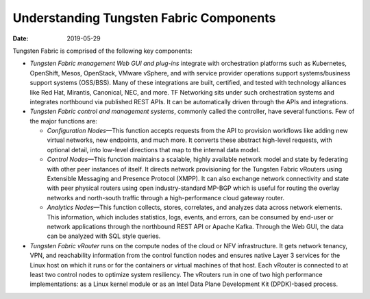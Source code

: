 Understanding Tungsten Fabric Components
========================================

:date: 2019-05-29

Tungsten Fabric is comprised of the following key components:

-  *Tungsten Fabric management Web GUI and plug-ins* integrate with
   orchestration platforms such as Kubernetes, OpenShift, Mesos,
   OpenStack, VMware vSphere, and with service provider operations
   support systems/business support systems (OSS/BSS). Many of these
   integrations are built, certified, and tested with technology
   alliances like Red Hat, Mirantis, Canonical, NEC, and more. TF
   Networking sits under such orchestration systems and integrates
   northbound via published REST APIs. It can be automatically driven
   through the APIs and integrations.

-  *Tungsten Fabric control and management systems*, commonly called
   the controller, have several functions. Few of the major functions
   are:

   -  *Configuration Nodes*—This function accepts requests from the API
      to provision workflows like adding new virtual networks, new
      endpoints, and much more. It converts these abstract high-level
      requests, with optional detail, into low-level directions that map
      to the internal data model.

   -  *Control Nodes*—This function maintains a scalable, highly
      available network model and state by federating with other peer
      instances of itself. It directs network provisioning for the
      Tungsten Fabric vRouters using Extensible Messaging and
      Presence Protocol (XMPP). It can also exchange network
      connectivity and state with peer physical routers using open
      industry-standard MP-BGP which is useful for routing the overlay
      networks and north-south traffic through a high-performance cloud
      gateway router.

   -  *Analytics Nodes*—This function collects, stores, correlates, and
      analyzes data across network elements. This information, which
      includes statistics, logs, events, and errors, can be consumed by
      end-user or network applications through the northbound REST API
      or Apache Kafka. Through the Web GUI, the data can be analyzed
      with SQL style queries.

-  *Tungsten Fabric vRouter* runs on the compute nodes of the cloud
   or NFV infrastructure. It gets network tenancy, VPN, and reachability
   information from the control function nodes and ensures native Layer
   3 services for the Linux host on which it runs or for the containers
   or virtual machines of that host. Each vRouter is connected to at
   least two control nodes to optimize system resiliency. The vRouters
   run in one of two high performance implementations: as a Linux kernel
   module or as an Intel Data Plane Development Kit (DPDK)-based
   process.

|Figure 1: Tungsten Fabric Overview|

 

.. |Figure 1: Tungsten Fabric Overview| image:: /tungsten-fabric-feature-architecture-guide/images/g300459.png

